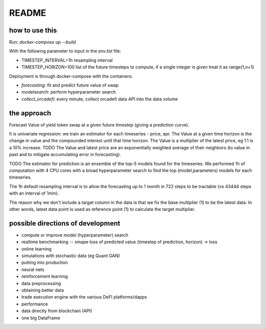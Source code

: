 README
======

how to use this
---------------

Run: `docker-compose up --build`

With the following parameter to input in the `env.list` file:

- TIMESTEP_INTERVAL=1h resampling interval
- TIMESTEP_HORIZON=100 list of the future timesteps to compute, if a single integer is given treat it as range(1,n+1)

Deployment is through docker-compose with the containers:

- `forecasting`: fit and predict future value of swap
- `modelsearch`: perform hyperparameter search 
- `collect_orcadefi`: every minute, collect orcadefi data API into the data volume


the approach
------------

Forecast Value of yield token swap at a given future timestep (giving a prediction curve).

It is univariate regression: we train an estimator for each timeseries - price, apr. The Value at a given time horizon is the change in value and the compounded interest until that time horizon. The Value is a multiplier of the latest price, eg 1.1 is a 10% increase. TODO The Value and latest price are an exponentially weighted average of their neighbors (to value in past and to mitigate accumulating error in forecasting).

TODO The estimator for prediction is an ensemble of the top-5 models found for the timeseries. We performed 1h of computation with 4 CPU cores with a broad hyperparameter search to find the top (model,parameters) models for each timeseries.

The 1h default resampling interval is to allow the forecasting up to 1 month in 722 steps to be tractable (vs 43444 steps with an interval of 1min).

The reason why we don't include a target column in the data is that we fix the base multiplier (1) to be the latest data. In other words, latest data point is used as reference point (1) to calculate the target multiplier.


possible directions of development
----------------------------------

- compute or improve model (hyperparameter) search
- realtime benchmarking -- smape loss of predicted value (timestep of prediction, horizon) -> loss
- online learning
- simulations with stochastic data (eg Quant GAN)
- putting into production
- neural nets 
- reinforcement learning
- data preprocessing
- obtaining better data
- trade execution engine with the various DeFI platforms/dapps
- performance
- data directly from blockchain (API)
- one big DataFrame